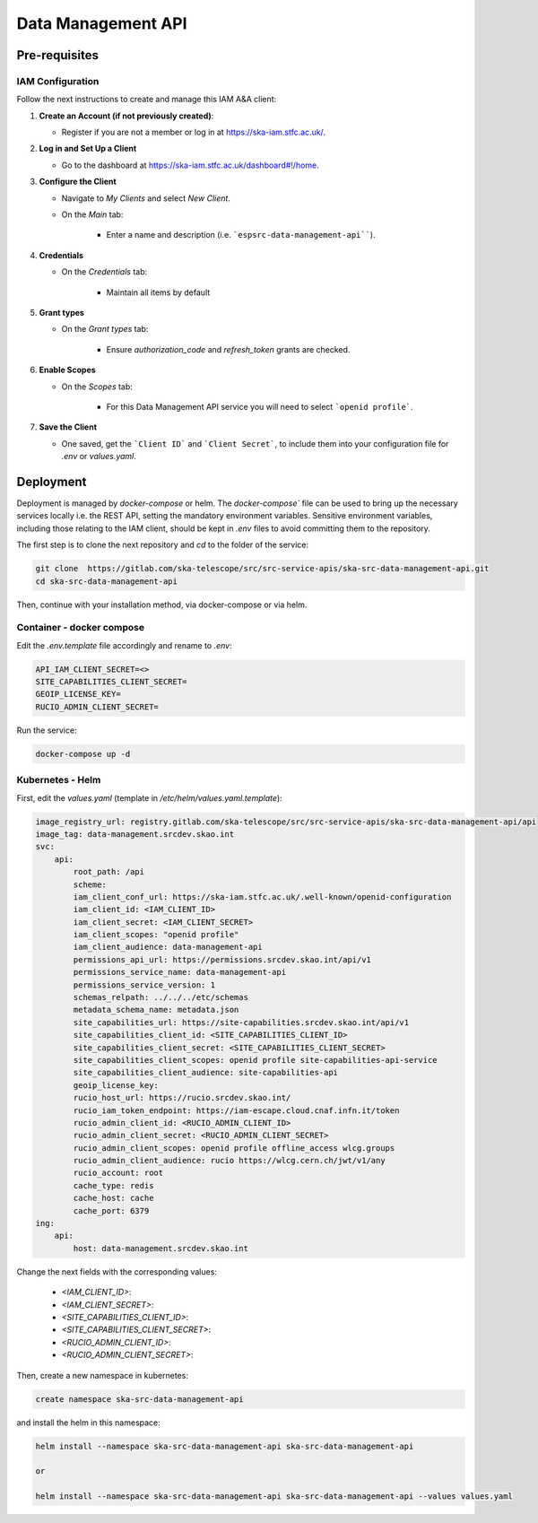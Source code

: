 .. _data-management-api:

Data Management API
===================

Pre-requisites
--------------

IAM Configuration
^^^^^^^^^^^^^^^^^

Follow the next instructions to create and manage this IAM A&A client:

1. **Create an Account (if not previously created)**:
   
   - Register if you are not a member or log in at `https://ska-iam.stfc.ac.uk/ <https://ska-iam.stfc.ac.uk/>`_.

2. **Log in and Set Up a Client**

   - Go to the dashboard at `https://ska-iam.stfc.ac.uk/dashboard#!/home <https://ska-iam.stfc.ac.uk/dashboard#!/home>`_.

3. **Configure the Client**

   - Navigate to *My Clients* and select *New Client*.

   - On the *Main* tab:

       - Enter a name and description (i.e. ```espsrc-data-management-api````).


4. **Credentials**

   - On the *Credentials* tab:

       - Maintain all items by default

5. **Grant types**

   - On the *Grant types* tab:

       - Ensure `authorization_code` and `refresh_token` grants are checked.

6. **Enable Scopes**

   - On the *Scopes* tab:

       - For this Data Management API service you will need to select ```openid profile```.

7. **Save the Client**

   - One saved, get the ```Client ID``` and ```Client Secret```, to include them into your configuration file for `.env` or `values.yaml`.


Deployment
----------

Deployment is managed by `docker-compose` or helm. The `docker-compose`` file can be used to bring up the necessary services locally i.e. the REST API, setting the mandatory environment variables. Sensitive environment variables, including those relating to the IAM client, should be kept in `.env` files to avoid committing them to the repository.

The first step is to clone the next repository and `cd` to the folder of the service:

.. code-block:: bash

    git clone  https://gitlab.com/ska-telescope/src/src-service-apis/ska-src-data-management-api.git
    cd ska-src-data-management-api

Then, continue with your installation method, via docker-compose or via helm.

.. _container-data-management-api:

Container - docker compose
^^^^^^^^^^^^^^^^^^^^^^^^^^

Edit the `.env.template` file accordingly and rename to `.env`:

.. code-block:: bash

    API_IAM_CLIENT_SECRET=<>
    SITE_CAPABILITIES_CLIENT_SECRET=
    GEOIP_LICENSE_KEY=
    RUCIO_ADMIN_CLIENT_SECRET=

Run the service: 

.. code-block:: bash

    docker-compose up -d

.. _helm-data-management-api:

Kubernetes - Helm 
^^^^^^^^^^^^^^^^^

First, edit the `values.yaml` (template in `/etc/helm/values.yaml.template`):

.. code-block:: bash

    image_registry_url: registry.gitlab.com/ska-telescope/src/src-service-apis/ska-src-data-management-api/api
    image_tag: data-management.srcdev.skao.int
    svc:
        api:
            root_path: /api
            scheme:
            iam_client_conf_url: https://ska-iam.stfc.ac.uk/.well-known/openid-configuration
            iam_client_id: <IAM_CLIENT_ID>
            iam_client_secret: <IAM_CLIENT_SECRET>
            iam_client_scopes: "openid profile"
            iam_client_audience: data-management-api
            permissions_api_url: https://permissions.srcdev.skao.int/api/v1
            permissions_service_name: data-management-api
            permissions_service_version: 1
            schemas_relpath: ../../../etc/schemas
            metadata_schema_name: metadata.json
            site_capabilities_url: https://site-capabilities.srcdev.skao.int/api/v1
            site_capabilities_client_id: <SITE_CAPABILITIES_CLIENT_ID>
            site_capabilities_client_secret: <SITE_CAPABILITIES_CLIENT_SECRET>
            site_capabilities_client_scopes: openid profile site-capabilities-api-service
            site_capabilities_client_audience: site-capabilities-api
            geoip_license_key:
            rucio_host_url: https://rucio.srcdev.skao.int/
            rucio_iam_token_endpoint: https://iam-escape.cloud.cnaf.infn.it/token
            rucio_admin_client_id: <RUCIO_ADMIN_CLIENT_ID>
            rucio_admin_client_secret: <RUCIO_ADMIN_CLIENT_SECRET>
            rucio_admin_client_scopes: openid profile offline_access wlcg.groups
            rucio_admin_client_audience: rucio https://wlcg.cern.ch/jwt/v1/any
            rucio_account: root
            cache_type: redis
            cache_host: cache
            cache_port: 6379
    ing:
        api:
            host: data-management.srcdev.skao.int

Change the next fields with the corresponding values:

    - `<IAM_CLIENT_ID>`: 
    - `<IAM_CLIENT_SECRET>`:
    - `<SITE_CAPABILITIES_CLIENT_ID>`: 
    - `<SITE_CAPABILITIES_CLIENT_SECRET>`:
    - `<RUCIO_ADMIN_CLIENT_ID>`:
    - `<RUCIO_ADMIN_CLIENT_SECRET>`:

Then, create a new namespace in kubernetes:

.. code-block:: bash

    create namespace ska-src-data-management-api

and install the helm in this namespace:

.. code-block:: bash
    
    helm install --namespace ska-src-data-management-api ska-src-data-management-api

    or

    helm install --namespace ska-src-data-management-api ska-src-data-management-api --values values.yaml



